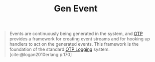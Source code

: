 :PROPERTIES:
:ID:       0372baa6-420e-483a-9621-7f80f1ad6974
:END:
#+title: Gen Event

#+BEGIN_QUOTE
Events are continuously being generated in the system, and [[id:6ed3a191-0128-453e-b0b6-37c48593a6f0][OTP]] provides a
framework for creating event streams and for hooking up handlers to act on the
generated events. This framework is the foundation of the standard [[id:b9d1f9ae-ba8a-4290-b86a-ff8c812de23a][OTP Logging]]
system. [cite:@logan2010erlang p.170]
#+END_QUOTE
